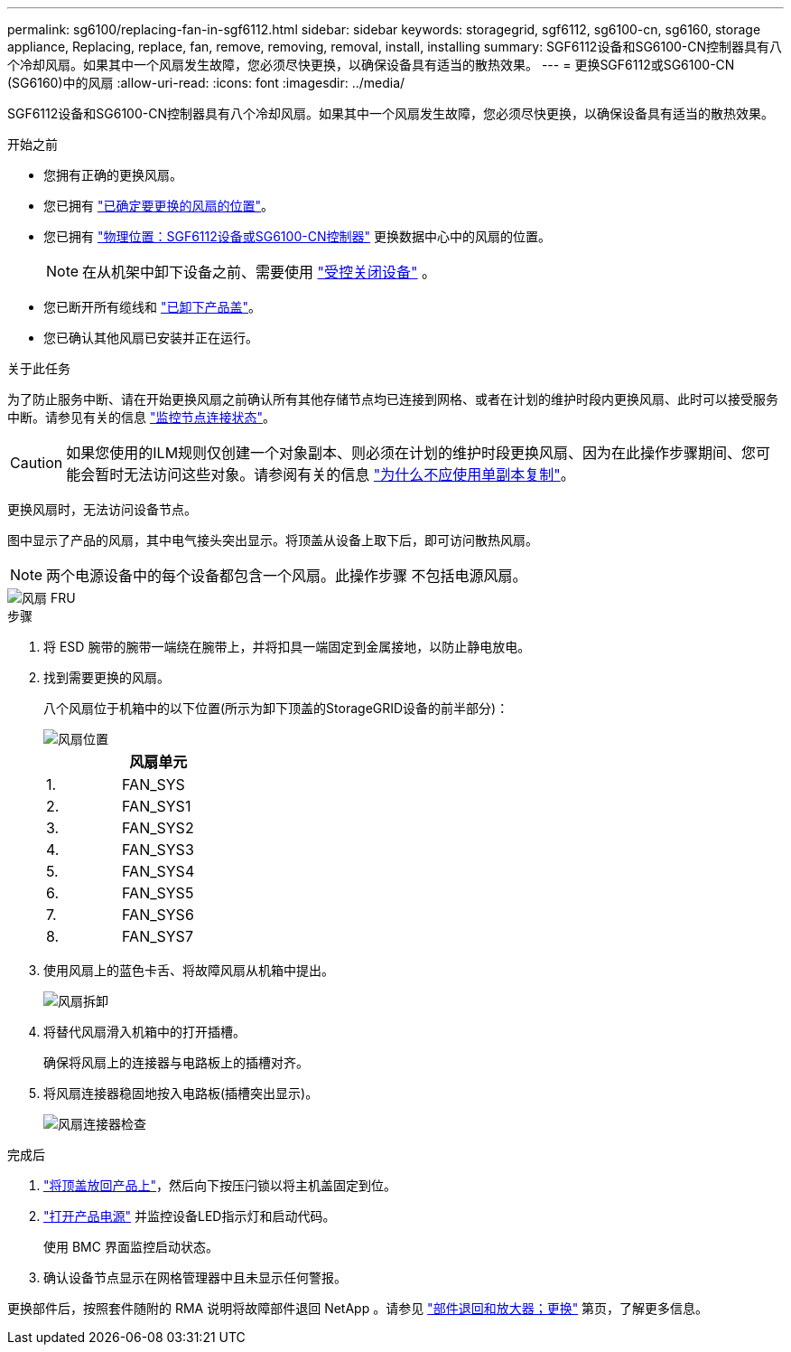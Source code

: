 ---
permalink: sg6100/replacing-fan-in-sgf6112.html 
sidebar: sidebar 
keywords: storagegrid, sgf6112, sg6100-cn, sg6160, storage appliance, Replacing, replace, fan, remove, removing, removal, install, installing 
summary: SGF6112设备和SG6100-CN控制器具有八个冷却风扇。如果其中一个风扇发生故障，您必须尽快更换，以确保设备具有适当的散热效果。 
---
= 更换SGF6112或SG6100-CN (SG6160)中的风扇
:allow-uri-read: 
:icons: font
:imagesdir: ../media/


[role="lead"]
SGF6112设备和SG6100-CN控制器具有八个冷却风扇。如果其中一个风扇发生故障，您必须尽快更换，以确保设备具有适当的散热效果。

.开始之前
* 您拥有正确的更换风扇。
* 您已拥有 link:verify-component-to-replace.html["已确定要更换的风扇的位置"]。
* 您已拥有 link:locating-sgf6112-in-data-center.html["物理位置：SGF6112设备或SG6100-CN控制器"] 更换数据中心中的风扇的位置。
+

NOTE: 在从机架中卸下设备之前、需要使用 link:power-sgf6112-off-on.html#shut-down-the-sgf6112-appliance-or-sg6100-cn-controller["受控关闭设备"] 。

* 您已断开所有缆线和 link:reinstalling-sgf6112-cover.html["已卸下产品盖"]。
* 您已确认其他风扇已安装并正在运行。


.关于此任务
为了防止服务中断、请在开始更换风扇之前确认所有其他存储节点均已连接到网格、或者在计划的维护时段内更换风扇、此时可以接受服务中断。请参见有关的信息 https://docs.netapp.com/us-en/storagegrid/monitor/monitoring-system-health.html#monitor-node-connection-states["监控节点连接状态"^]。


CAUTION: 如果您使用的ILM规则仅创建一个对象副本、则必须在计划的维护时段更换风扇、因为在此操作步骤期间、您可能会暂时无法访问这些对象。请参阅有关的信息 https://docs.netapp.com/us-en/storagegrid/ilm/why-you-should-not-use-single-copy-replication.html["为什么不应使用单副本复制"^]。

更换风扇时，无法访问设备节点。

图中显示了产品的风扇，其中电气接头突出显示。将顶盖从设备上取下后，即可访问散热风扇。


NOTE: 两个电源设备中的每个设备都包含一个风扇。此操作步骤 不包括电源风扇。

image::../media/sgf6112_fan_fru.png[风扇 FRU]

.步骤
. 将 ESD 腕带的腕带一端绕在腕带上，并将扣具一端固定到金属接地，以防止静电放电。
. 找到需要更换的风扇。
+
八个风扇位于机箱中的以下位置(所示为卸下顶盖的StorageGRID设备的前半部分)：

+
image::../media/SGF6112-fan-locations.png[风扇位置]

+
|===
|  | 风扇单元 


 a| 
1.
 a| 
FAN_SYS



 a| 
2.
 a| 
FAN_SYS1



 a| 
3.
 a| 
FAN_SYS2



 a| 
4.
 a| 
FAN_SYS3



 a| 
5.
 a| 
FAN_SYS4



 a| 
6.
 a| 
FAN_SYS5



 a| 
7.
 a| 
FAN_SYS6



 a| 
8.
 a| 
FAN_SYS7

|===
. 使用风扇上的蓝色卡舌、将故障风扇从机箱中提出。
+
image::../media/fan_removal.png[风扇拆卸]

. 将替代风扇滑入机箱中的打开插槽。
+
确保将风扇上的连接器与电路板上的插槽对齐。

. 将风扇连接器稳固地按入电路板(插槽突出显示)。
+
image::../media/sgf6112_fan_socket_check.png[风扇连接器检查]



.完成后
. link:reinstalling-sgf6112-cover.html["将顶盖放回产品上"]，然后向下按压闩锁以将主机盖固定到位。
. link:power-sgf6112-off-on.html["打开产品电源"] 并监控设备LED指示灯和启动代码。
+
使用 BMC 界面监控启动状态。

. 确认设备节点显示在网格管理器中且未显示任何警报。


更换部件后，按照套件随附的 RMA 说明将故障部件退回 NetApp 。请参见 https://mysupport.netapp.com/site/info/rma["部件退回和放大器；更换"^] 第页，了解更多信息。
